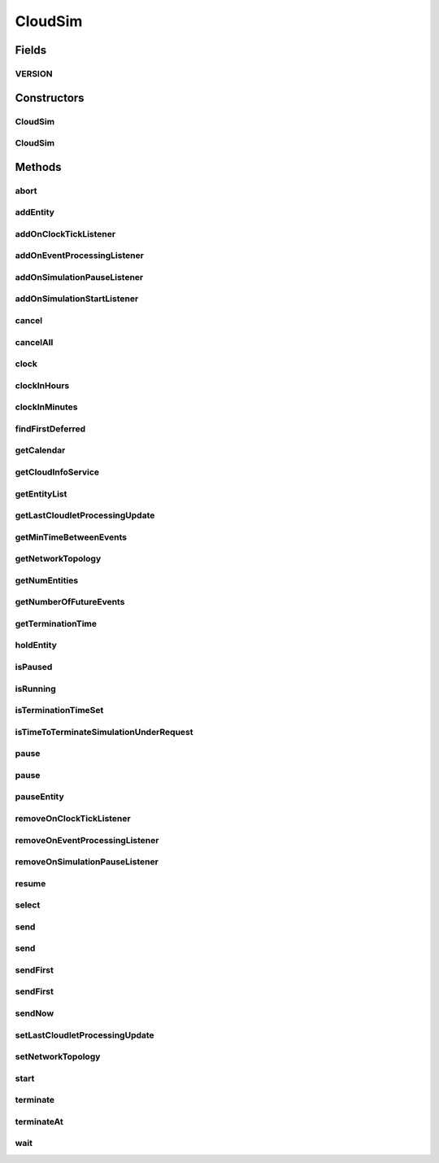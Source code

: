 .. java:import:: org.cloudbus.cloudsim.cloudlets Cloudlet

.. java:import:: org.cloudbus.cloudsim.datacenters Datacenter

.. java:import:: org.cloudbus.cloudsim.network.topologies NetworkTopology

.. java:import:: org.cloudbus.cloudsim.util Conversion

.. java:import:: org.cloudsimplus.listeners EventInfo

.. java:import:: org.cloudsimplus.listeners EventListener

.. java:import:: org.slf4j Logger

.. java:import:: org.slf4j LoggerFactory

.. java:import:: java.util.function Predicate

.. java:import:: java.util.stream Stream

CloudSim
========

.. java:package:: org.cloudbus.cloudsim.core
   :noindex:

.. java:type:: public class CloudSim implements Simulation

   The main class of the simulation API, that manages Cloud Computing simulations providing all methods to start, pause and stop them. It sends and processes all discrete events during the simulation time.

   :author: Rodrigo N. Calheiros, Anton Beloglazov, Manoel Campos da Silva Filho

Fields
------
VERSION
^^^^^^^

.. java:field:: public static final String VERSION
   :outertype: CloudSim

   CloudSim Plus current version.

Constructors
------------
CloudSim
^^^^^^^^

.. java:constructor:: public CloudSim()
   :outertype: CloudSim

   Creates a CloudSim simulation. Internally it creates a CloudInformationService.

   **See also:** :java:ref:`CloudInformationService`, :java:ref:`.CloudSim(double)`

CloudSim
^^^^^^^^

.. java:constructor:: public CloudSim(double minTimeBetweenEvents)
   :outertype: CloudSim

   Creates a CloudSim simulation that tracks events happening in a time interval as little as the minTimeBetweenEvents parameter. Internally it creates a \ :java:ref:`CloudInformationService`\ .

   :param minTimeBetweenEvents: the minimal period between events. Events within shorter periods after the last event are discarded.

   **See also:** :java:ref:`CloudInformationService`

Methods
-------
abort
^^^^^

.. java:method:: @Override public void abort()
   :outertype: CloudSim

addEntity
^^^^^^^^^

.. java:method:: @Override public void addEntity(CloudSimEntity entity)
   :outertype: CloudSim

addOnClockTickListener
^^^^^^^^^^^^^^^^^^^^^^

.. java:method:: @Override public Simulation addOnClockTickListener(EventListener<EventInfo> listener)
   :outertype: CloudSim

addOnEventProcessingListener
^^^^^^^^^^^^^^^^^^^^^^^^^^^^

.. java:method:: @Override public final Simulation addOnEventProcessingListener(EventListener<SimEvent> listener)
   :outertype: CloudSim

addOnSimulationPauseListener
^^^^^^^^^^^^^^^^^^^^^^^^^^^^

.. java:method:: @Override public final Simulation addOnSimulationPauseListener(EventListener<EventInfo> listener)
   :outertype: CloudSim

addOnSimulationStartListener
^^^^^^^^^^^^^^^^^^^^^^^^^^^^

.. java:method:: @Override public final Simulation addOnSimulationStartListener(EventListener<EventInfo> listener)
   :outertype: CloudSim

cancel
^^^^^^

.. java:method:: @Override public SimEvent cancel(SimEntity src, Predicate<SimEvent> predicate)
   :outertype: CloudSim

cancelAll
^^^^^^^^^

.. java:method:: @Override public boolean cancelAll(SimEntity src, Predicate<SimEvent> predicate)
   :outertype: CloudSim

clock
^^^^^

.. java:method:: @Override public double clock()
   :outertype: CloudSim

clockInHours
^^^^^^^^^^^^

.. java:method:: @Override public double clockInHours()
   :outertype: CloudSim

clockInMinutes
^^^^^^^^^^^^^^

.. java:method:: @Override public double clockInMinutes()
   :outertype: CloudSim

findFirstDeferred
^^^^^^^^^^^^^^^^^

.. java:method:: @Override public SimEvent findFirstDeferred(SimEntity dest, Predicate<SimEvent> predicate)
   :outertype: CloudSim

getCalendar
^^^^^^^^^^^

.. java:method:: @Override public Calendar getCalendar()
   :outertype: CloudSim

getCloudInfoService
^^^^^^^^^^^^^^^^^^^

.. java:method:: @Override public CloudInformationService getCloudInfoService()
   :outertype: CloudSim

getEntityList
^^^^^^^^^^^^^

.. java:method:: @Override public List<SimEntity> getEntityList()
   :outertype: CloudSim

getLastCloudletProcessingUpdate
^^^^^^^^^^^^^^^^^^^^^^^^^^^^^^^

.. java:method:: @Override public double getLastCloudletProcessingUpdate()
   :outertype: CloudSim

getMinTimeBetweenEvents
^^^^^^^^^^^^^^^^^^^^^^^

.. java:method:: @Override public double getMinTimeBetweenEvents()
   :outertype: CloudSim

getNetworkTopology
^^^^^^^^^^^^^^^^^^

.. java:method:: @Override public NetworkTopology getNetworkTopology()
   :outertype: CloudSim

getNumEntities
^^^^^^^^^^^^^^

.. java:method:: @Override public int getNumEntities()
   :outertype: CloudSim

getNumberOfFutureEvents
^^^^^^^^^^^^^^^^^^^^^^^

.. java:method:: @Override public long getNumberOfFutureEvents(Predicate<SimEvent> predicate)
   :outertype: CloudSim

getTerminationTime
^^^^^^^^^^^^^^^^^^

.. java:method:: public double getTerminationTime()
   :outertype: CloudSim

   Gets the time defined to terminate the simulation or -1 if it was not set.

holdEntity
^^^^^^^^^^

.. java:method:: protected void holdEntity(SimEntity src, long delay)
   :outertype: CloudSim

   Holds an entity for some time.

   :param src: id of entity to be held
   :param delay: How many seconds after the current time the entity has to be held

isPaused
^^^^^^^^

.. java:method:: @Override public boolean isPaused()
   :outertype: CloudSim

isRunning
^^^^^^^^^

.. java:method:: @Override public boolean isRunning()
   :outertype: CloudSim

isTerminationTimeSet
^^^^^^^^^^^^^^^^^^^^

.. java:method:: @Override public boolean isTerminationTimeSet()
   :outertype: CloudSim

isTimeToTerminateSimulationUnderRequest
^^^^^^^^^^^^^^^^^^^^^^^^^^^^^^^^^^^^^^^

.. java:method:: @Override public boolean isTimeToTerminateSimulationUnderRequest()
   :outertype: CloudSim

pause
^^^^^

.. java:method:: @Override public boolean pause()
   :outertype: CloudSim

pause
^^^^^

.. java:method:: @Override public boolean pause(double time)
   :outertype: CloudSim

pauseEntity
^^^^^^^^^^^

.. java:method:: @Override public void pauseEntity(SimEntity src, double delay)
   :outertype: CloudSim

removeOnClockTickListener
^^^^^^^^^^^^^^^^^^^^^^^^^

.. java:method:: @Override public boolean removeOnClockTickListener(EventListener<? extends EventInfo> listener)
   :outertype: CloudSim

removeOnEventProcessingListener
^^^^^^^^^^^^^^^^^^^^^^^^^^^^^^^

.. java:method:: @Override public boolean removeOnEventProcessingListener(EventListener<SimEvent> listener)
   :outertype: CloudSim

removeOnSimulationPauseListener
^^^^^^^^^^^^^^^^^^^^^^^^^^^^^^^

.. java:method:: @Override public boolean removeOnSimulationPauseListener(EventListener<EventInfo> listener)
   :outertype: CloudSim

resume
^^^^^^

.. java:method:: @Override public boolean resume()
   :outertype: CloudSim

select
^^^^^^

.. java:method:: @Override public SimEvent select(SimEntity dest, Predicate<SimEvent> predicate)
   :outertype: CloudSim

send
^^^^

.. java:method:: @Override public void send(SimEntity src, SimEntity dest, double delay, int tag, Object data)
   :outertype: CloudSim

send
^^^^

.. java:method:: @Override public void send(SimEvent evt)
   :outertype: CloudSim

sendFirst
^^^^^^^^^

.. java:method:: @Override public void sendFirst(SimEntity src, SimEntity dest, double delay, int tag, Object data)
   :outertype: CloudSim

sendFirst
^^^^^^^^^

.. java:method:: @Override public void sendFirst(SimEvent evt)
   :outertype: CloudSim

sendNow
^^^^^^^

.. java:method:: @Override public void sendNow(SimEntity src, SimEntity dest, int tag, Object data)
   :outertype: CloudSim

setLastCloudletProcessingUpdate
^^^^^^^^^^^^^^^^^^^^^^^^^^^^^^^

.. java:method:: public void setLastCloudletProcessingUpdate(double lastCloudletProcessingUpdate)
   :outertype: CloudSim

   Sets the last time (in seconds) some Cloudlet was processed in the simulation.

   :param lastCloudletProcessingUpdate: the time to set (in seconds)

setNetworkTopology
^^^^^^^^^^^^^^^^^^

.. java:method:: @Override public void setNetworkTopology(NetworkTopology networkTopology)
   :outertype: CloudSim

start
^^^^^

.. java:method:: @Override public double start()
   :outertype: CloudSim

terminate
^^^^^^^^^

.. java:method:: @Override public boolean terminate()
   :outertype: CloudSim

terminateAt
^^^^^^^^^^^

.. java:method:: @Override public boolean terminateAt(double time)
   :outertype: CloudSim

wait
^^^^

.. java:method:: @Override public void wait(CloudSimEntity src, Predicate<SimEvent> predicate)
   :outertype: CloudSim

